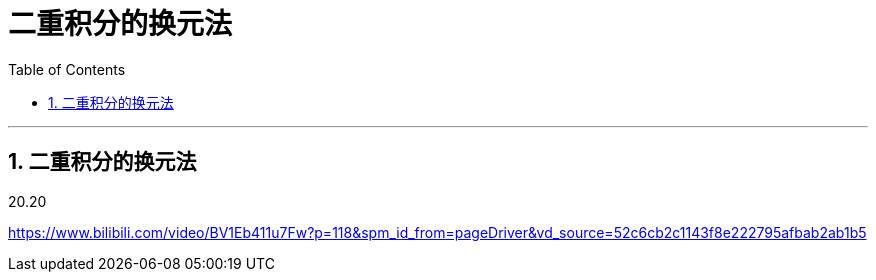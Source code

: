 
= 二重积分的换元法
:toc: left
:toclevels: 3
:sectnums:

---

== 二重积分的换元法


20.20

https://www.bilibili.com/video/BV1Eb411u7Fw?p=118&spm_id_from=pageDriver&vd_source=52c6cb2c1143f8e222795afbab2ab1b5





